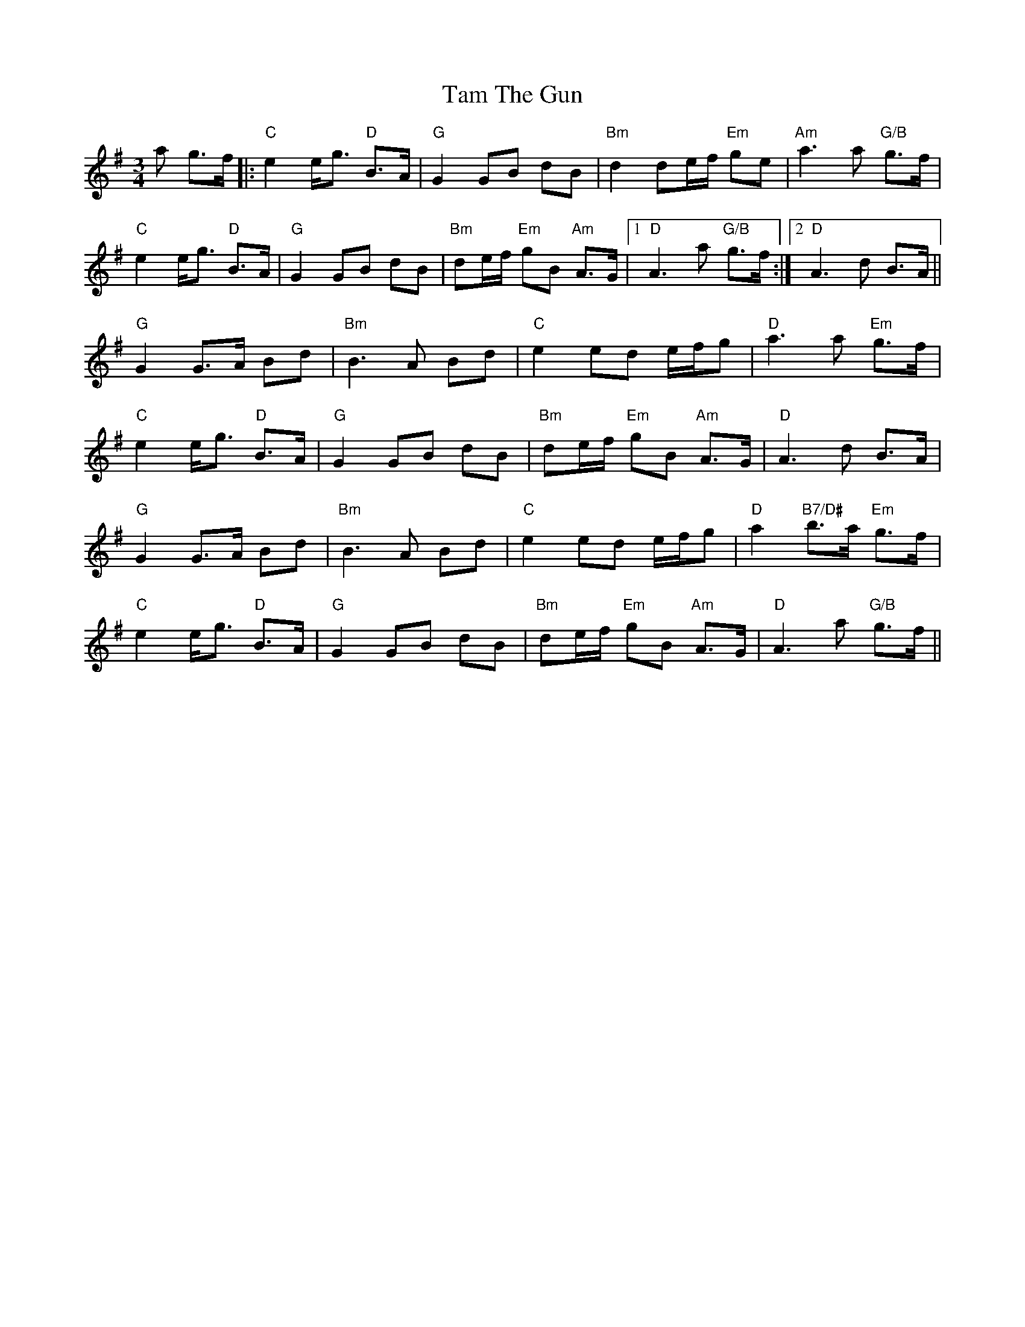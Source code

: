 X: 39349
T: Tam The Gun
R: waltz
M: 3/4
K: Gmajor
a g>f|:"C" e2 e<g"D" B>A|"G" G2 GB dB|"Bm" d2 de/f/"Em" ge|"Am" a3 a"G/B" g>f|
"C" e2 e<g"D" B>A|"G" G2 GB dB|"Bm" de/f/"Em" gB"Am" A>G|1 "D" A3 a"G/B" g>f:|2 "D" A3 d B>A||
"G" G2 G>A Bd|"Bm" B3 A Bd|"C" e2 ed e/f/g|"D" a3 a"Em" g>f|
"C" e2 e<g"D" B>A|"G" G2 GB dB|"Bm" de/f/"Em" gB"Am" A>G|"D" A3 d B>A|
"G" G2 G>A Bd|"Bm" B3 A Bd|"C" e2 ed e/f/g|"D" a2"B7/D#" b>a"Em" g>f|
"C" e2 e<g"D" B>A|"G" G2 GB dB|"Bm" de/f/"Em" gB"Am" A>G|"D" A3 a"G/B" g>f||

